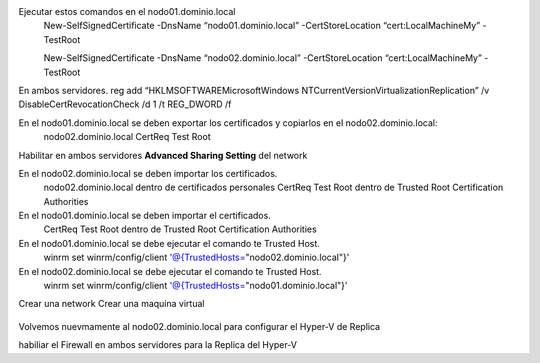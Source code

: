 Ejecutar estos comandos en el nodo01.dominio.local
	New-SelfSignedCertificate -DnsName “nodo01.dominio.local” -CertStoreLocation “cert:\LocalMachine\My” -TestRoot

	New-SelfSignedCertificate -DnsName “nodo02.dominio.local” -CertStoreLocation “cert:\LocalMachine\My” -TestRoot

En ambos servidores.
reg add “HKLM\SOFTWARE\Microsoft\Windows NT\CurrentVersion\Virtualization\Replication” /v DisableCertRevocationCheck /d 1 /t REG_DWORD /f

En el nodo01.dominio.local se deben exportar los certificados y copiarlos en el nodo02.dominio.local:
	nodo02.dominio.local
	CertReq Test Root

Habilitar en ambos servidores **Advanced Sharing Setting** del network

En el nodo02.dominio.local se deben importar los certificados.
	nodo02.dominio.local dentro de certificados personales
	CertReq Test Root dentro de Trusted Root Certification Authorities

En el nodo01.dominio.local se deben importar el certificados.
	CertReq Test Root dentro de Trusted Root Certification Authorities

En el nodo01.dominio.local se debe ejecutar el comando te Trusted Host.
	winrm set winrm/config/client '@{TrustedHosts="nodo02.dominio.local"}'

En el nodo02.dominio.local se debe ejecutar el comando te Trusted Host.
	winrm set winrm/config/client '@{TrustedHosts="nodo01.dominio.local"}'

Crear una network
Crear una maquina virtual


.. figure:: ../images/keepalive.png

Volvemos nuevmamente al nodo02.dominio.local para configurar el Hyper-V de Replica

habiliar el Firewall en ambos servidores para la Replica del Hyper-V
